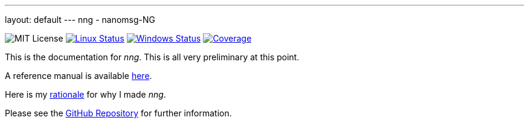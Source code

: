 ---
layout: default
---
nng - nanomsg-NG
================
:nofooter:

image:https://img.shields.io/badge/license-MIT-blue.svg[MIT License]
image:https://img.shields.io/travis/nanomsg/nng/master.svg?label=linux[Linux Status,link="https://travis-ci.org/nanomsg/nng"]
image:https://img.shields.io/appveyor/ci/nanomsg/nng/master.svg?label=windows[Windows Status,link="https://ci.appveyor.com/project/nanomsg/nng"]
image:https://codecov.io/gh/nanomsg/nng/branch/master/graph/badge.svg?label=coverage[Coverage,link="https://codecov.io/gh/nanomsg/nng"]

This is the documentation for _nng_.  This is all very preliminary at this
point.

A reference manual is available <<man/{{site.latest}}/nng.adoc#,here>>.

Here is my <<RATIONALE#,rationale>> for why I made _nng_.

Please see the https://github.com/nanomsg/nng[GitHub Repository] for further
information.
